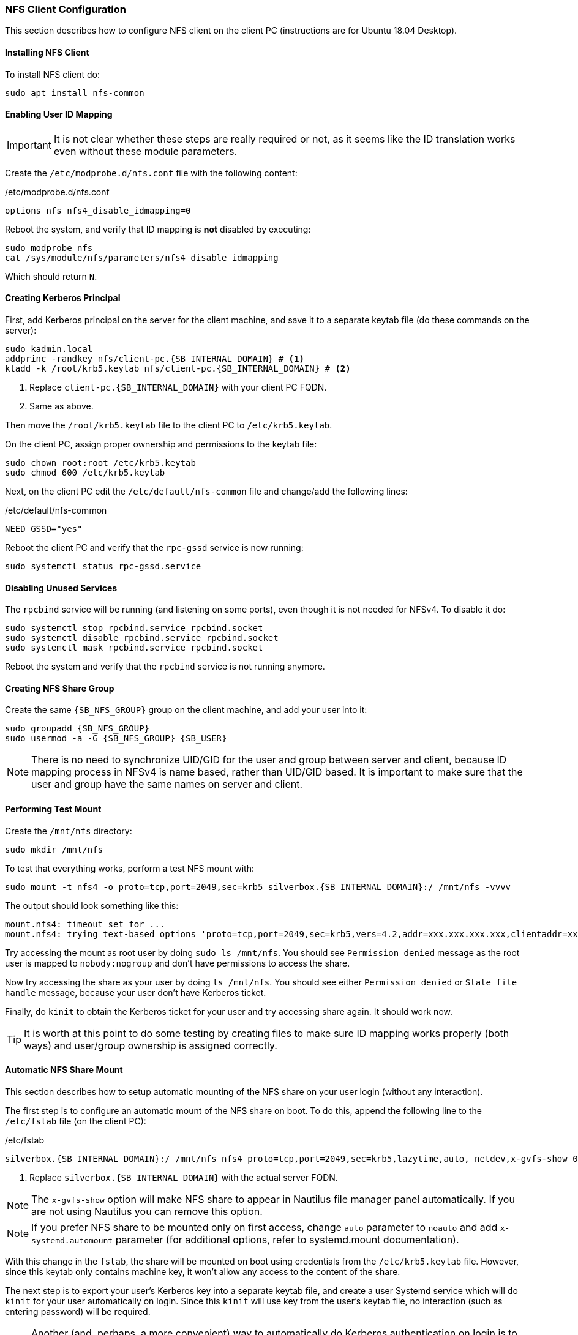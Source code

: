 === NFS Client Configuration
This section describes how to configure NFS client on the client PC (instructions are for Ubuntu 18.04 Desktop).

==== Installing NFS Client
To install NFS client do:

----
sudo apt install nfs-common
----

==== Enabling User ID Mapping
IMPORTANT: It is not clear whether these steps are really required or not,
as it seems like the ID translation works even without these module parameters.

Create the `/etc/modprobe.d/nfs.conf` file with the following content:

./etc/modprobe.d/nfs.conf
----
options nfs nfs4_disable_idmapping=0
----

Reboot the system, and verify that ID mapping is *not* disabled by executing:

----
sudo modprobe nfs
cat /sys/module/nfs/parameters/nfs4_disable_idmapping
----

Which should return `N`.

==== Creating Kerberos Principal
First, add Kerberos principal on the server for the client machine,
and save it to a separate keytab file (do these commands on the server):

[subs="attributes+"]
----
sudo kadmin.local
addprinc -randkey nfs/client-pc.{SB_INTERNAL_DOMAIN} # <1>
ktadd -k /root/krb5.keytab nfs/client-pc.{SB_INTERNAL_DOMAIN} # <2>
----
<1> Replace `client-pc.{SB_INTERNAL_DOMAIN}` with your client PC FQDN.
<2> Same as above.

Then move the `/root/krb5.keytab` file to the client PC to `/etc/krb5.keytab`.

On the client PC, assign proper ownership and permissions to the keytab file:

----
sudo chown root:root /etc/krb5.keytab
sudo chmod 600 /etc/krb5.keytab
----

Next, on the client PC edit the `/etc/default/nfs-common` file and change/add the following lines:

./etc/default/nfs-common
----
NEED_GSSD="yes"
----

Reboot the client PC and verify that the `rpc-gssd` service is now running:

----
sudo systemctl status rpc-gssd.service
----

==== Disabling Unused Services
The `rpcbind` service will be running (and listening on some ports),
even though it is not needed for NFSv4.
To disable it do:

----
sudo systemctl stop rpcbind.service rpcbind.socket
sudo systemctl disable rpcbind.service rpcbind.socket
sudo systemctl mask rpcbind.service rpcbind.socket
----

Reboot the system and verify that the `rpcbind` service is not running anymore.

==== Creating NFS Share Group
Create the same `{SB_NFS_GROUP}` group on the client machine, and add your user into it:

[subs="attributes+"]
----
sudo groupadd {SB_NFS_GROUP}
sudo usermod -a -G {SB_NFS_GROUP} {SB_USER}
----

NOTE: There is no need to synchronize UID/GID for the user and group between server and client,
because ID mapping process in NFSv4 is name based, rather than UID/GID based.
It is important to make sure that the user and group have the same names on server and client.

==== Performing Test Mount
Create the `/mnt/nfs` directory:

----
sudo mkdir /mnt/nfs
----

To test that everything works, perform a test NFS mount with:

[subs="attributes+"]
----
sudo mount -t nfs4 -o proto=tcp,port=2049,sec=krb5 silverbox.{SB_INTERNAL_DOMAIN}:/ /mnt/nfs -vvvv
----

The output should look something like this:

----
mount.nfs4: timeout set for ...
mount.nfs4: trying text-based options 'proto=tcp,port=2049,sec=krb5,vers=4.2,addr=xxx.xxx.xxx.xxx,clientaddr=xxx.xxx.xxx.xxx'
----

Try accessing the mount as root user by doing `sudo ls /mnt/nfs`.
You should see `Permission denied` message as the root
user is mapped to `nobody:nogroup` and don't have permissions to access the share.

Now try accessing the share as your user by doing `ls /mnt/nfs`.
You should see either `Permission denied` or `Stale file handle` message, because your user don't have Kerberos ticket.

Finally, do `kinit` to obtain the Kerberos ticket for your user and try accessing share again. It should work now.

TIP: It is worth at this point to do some testing by creating files to make sure ID mapping works properly (both ways)
and user/group ownership is assigned correctly.

==== Automatic NFS Share Mount
This section describes how to setup automatic mounting of the NFS share on your user login (without any interaction).

The first step is to configure an automatic mount of the NFS share on boot.
To do this, append the following line to the `/etc/fstab` file (on the client PC):

./etc/fstab
[subs="attributes+"]
----
silverbox.{SB_INTERNAL_DOMAIN}:/ /mnt/nfs nfs4 proto=tcp,port=2049,sec=krb5,lazytime,auto,_netdev,x-gvfs-show 0 0 # <1>
----
<1> Replace `silverbox.{SB_INTERNAL_DOMAIN}` with the actual server FQDN.

NOTE: The `x-gvfs-show` option will make NFS share to appear in Nautilus file manager panel automatically.
If you are not using Nautilus you can remove this option.

NOTE: If you prefer NFS share to be mounted only on first access, change `auto` parameter to `noauto`
and add `x-systemd.automount` parameter (for additional options, refer to systemd.mount documentation).

With this change in the `fstab`, the share will be mounted on boot using credentials from the `/etc/krb5.keytab` file.
However, since this keytab only contains machine key, it won't allow any access to the content of the share.

The next step is to export your user's Kerberos key into a separate keytab file,
and create a user Systemd service which will do `kinit` for your user automatically on login.
Since this `kinit` will use key from the user's keytab file, no interaction (such as entering password)
will be required.

NOTE: Another (and, perhaps, a more convenient) way to automatically do Kerberos authentication on login
is to use `pam-krb5` PAM module.
If your Kerberos principal has the same password as your local user, you can install `pam-krb5`
and add the following line (after line for regular auth) to appropriate configuration file
under `/etc/pam.d` (depends on the distribution): `auth optional pam_krb5.so minimum_uid=1000 use_first_pass`.

To export your principal's key, run the following commands on the server:

[subs="attributes+"]
----
sudo kadmin.local
ktadd -k /root/krb5.keytab {SB_USER}
----

Move the `/root/krb5.keytab` file from the server to the client PC, for example under your users home `.config`
directory: `~/.config/krb5.keytab`.

IMPORTANT: It is important to have either full disk encryption or at least user's home directory encryption,
since the Kerberos principal key will be stored on disk.

Change permission on this file so that only your user can read it:

[subs="attributes+"]
----
chown {SB_USER}:{SB_USER} ~/.config/krb5.keytab
chmod 400 ~/.config/krb5.keytab
----

Create directory (on the client PC) for user Systemd services, if it doesn't exist yet:

----
mkdir -p ~/.local/share/systemd/user/
----

Inside this directory, create `nfs-kinit.service` file with the following content:

.~/.local/share/systemd/user/kinit.service
----
[Unit]
Description=Perform kinit automatically

[Service]
Type=oneshot
ExecStart=/bin/bash -c "kinit -r 7d -k -t ~/.config/krb5.keytab $USER" # <1>

[Install]
WantedBy=default.target
----
<1> Replace `7d` with the value of the `max_renewable_life` option that you set in the `kdc.conf` file on the server.

Enable this service, so it will start automatically on login:

----
systemctl --user daemon-reload
systemctl --user enable kinit.service
----

Reboot the system and verify that you can access the content of the NFS share.

NOTE: Since the service only started on login, if the user session will last longer than `max_renewable_life`,
the Kerberos ticket will eventually expire.
If you planning on having long user sessions, you can either increase `max_renewable_life` or make this service
run periodically to obtain a new ticket before old one expires.

NOTE: If user's home directory is encrypted, the Systemd service won't start on login.
It appears that user Systemd services are scanned before home directory is mounted and thus Systemd won't see
the service.
The only workaround I found for this is to add `systemctl --user daemon-reload` and
`systemctl --user start kinit.service` commands to the script that runs after user login
(it will depend on your system, but in Gnome it can be set with "`Startup Applications`").

